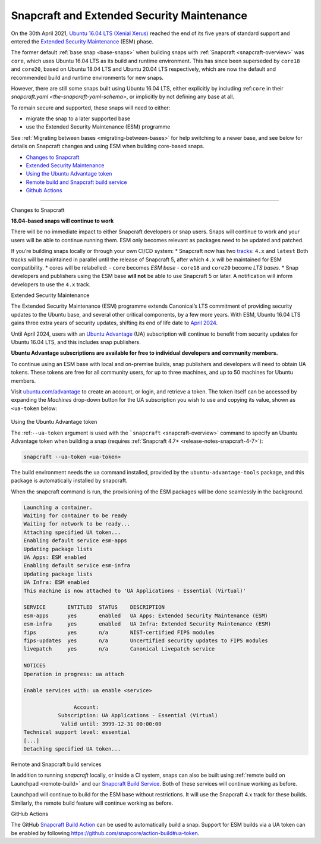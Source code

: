 .. 24297.md

.. _snapcraft-and-extended-security-maintenance:

Snapcraft and Extended Security Maintenance
===========================================

On the 30th April 2021, `Ubuntu 16.04 LTS (Xenial Xerus) <https://releases.ubuntu.com/16.04/>`__ reached the end of its five years of standard support and entered the `Extended Security Maintenance <https://ubuntu.com/security/esm>`__ (ESM) phase.

The former default :ref:`base snap <base-snaps>` when building snaps with :ref:`Snapcraft <snapcraft-overview>` was ``core``, which uses Ubuntu 16.04 LTS as its build and runtime environment. This has since been superseded by ``core18`` and ``core20``, based on Ubuntu 18.04 LTS and Ubuntu 20.04 LTS respectively, which are now the default and recommended build and runtime environments for new snaps.

However, there are still some snaps built using Ubuntu 16.04 LTS, either explicitly by including :ref:``core`` in their `snapcraft.yaml <the-snapcraft-yaml-schema>`, or implicitly by not defining any base at all.

To remain secure and supported, these snaps will need to either:

-  migrate the snap to a later supported base
-  use the Extended Security Maintenance (ESM) programme

See :ref:`Migrating between bases <migrating-between-bases>` for help switching to a newer base, and see below for details on Snapcraft changes and using ESM when building core-based snaps.

-  `Changes to Snapcraft <#snapcraft-and-extended-security-maintenance-heading--changes>`__
-  `Extended Security Maintenance <#snapcraft-and-extended-security-maintenance-heading--esm>`__
-  `Using the Ubuntu Advantage token <#snapcraft-and-extended-security-maintenance-heading--using>`__
-  `Remote build and Snapcraft build service <#snapcraft-and-extended-security-maintenance-heading--launchpad>`__
-  `Github Actions <#snapcraft-and-extended-security-maintenance-heading--github>`__

--------------

.. raw:: html

   <h2 id="snapcraft-and-extended-security-maintenance-heading--changes">

Changes to Snapcraft

.. raw:: html

   </h2>

**16.04-based snaps will continue to work**

There will be no immediate impact to either Snapcraft developers or snap users. Snaps will continue to work and your users will be able to continue running them. ESM only becomes relevant as packages need to be updated and patched.

If you’re building snaps locally or through your own CI/CD system: \* Snapcraft now has two `tracks <https://snapcraft.io/docs/channels#snapcraft-and-extended-security-maintenance-heading--tracks>`__: ``4.x`` and ``latest`` Both tracks will be maintained in parallel until the release of Snapcraft 5, after which ``4.x`` will be maintained for ESM compatibility. \* cores will be relabelled: - ``core`` becomes *ESM base* - ``core18`` and ``core20`` become *LTS bases*. \* Snap developers and publishers using the ESM base **will not** be able to use Snapcraft 5 or later. A notification will inform developers to use the ``4.x`` track.

.. raw:: html

   <h2 id="snapcraft-and-extended-security-maintenance-heading--esm">

Extended Security Maintenance

.. raw:: html

   </h2>

The Extended Security Maintenance (ESM) programme extends Canonical’s LTS commitment of providing security updates to the Ubuntu base, and several other critical components, by a few more years. With ESM, Ubuntu 16.04 LTS gains three extra years of security updates, shifting its end of life date to `April 2024 <https://ubuntu.com/security/esm>`__.

Until April 2024, users with an `Ubuntu Advantage <https://ubuntu.com/advantage>`__ (UA) subscription will continue to benefit from security updates for Ubuntu 16.04 LTS, and this includes snap publishers.

**Ubuntu Advantage subscriptions are available for free to individual developers and community members.**

To continue using an ESM base with local and on-premise builds, snap publishers and developers will need to obtain UA tokens. These tokens are free for all community users, for up to three machines, and up to 50 machines for Ubuntu members.

Visit `ubuntu.com/advantage <https://ubuntu.com/advantage>`__ to create an account, or login, and retrieve a token. The token itself can be accessed by expanding the *Machines* drop-down button for the UA subscription you wish to use and copying its value, shown as ``<ua-token`` below:

.. figure:: https://forum-snapcraft-io.s3.dualstack.us-east-1.amazonaws.com/optimized/2X/5/58e2e7e29918993f259a25b95d67bc51594a3410_2_616x500.png
   :alt: image|616x500


.. raw:: html

   <h2 id="snapcraft-and-extended-security-maintenance-heading--using">

Using the Ubuntu Advantage token

.. raw:: html

   </h2>

The :ref:``--ua-token`` argument is used with the ```snapcraft`` <snapcraft-overview>` command to specify an Ubuntu Advantage token when building a snap (requires :ref:`Snapcraft 4.7+ <release-notes-snapcraft-4-7>`):

.. code:: bash

   snapcraft --ua-token <ua-token>

The build environment needs the ``ua`` command installed, provided by the ``ubuntu-advantage-tools`` package, and this package is automatically installed by snapcraft.

When the snapcraft command is run, the provisioning of the ESM packages will be done seamlessly in the background.

.. code:: no-highlight

   Launching a container.
   Waiting for container to be ready
   Waiting for network to be ready...
   Attaching specified UA token...
   Enabling default service esm-apps
   Updating package lists
   UA Apps: ESM enabled
   Enabling default service esm-infra
   Updating package lists
   UA Infra: ESM enabled
   This machine is now attached to 'UA Applications - Essential (Virtual)'

   SERVICE       ENTITLED  STATUS    DESCRIPTION
   esm-apps      yes       enabled   UA Apps: Extended Security Maintenance (ESM)
   esm-infra     yes       enabled   UA Infra: Extended Security Maintenance (ESM)
   fips          yes       n/a       NIST-certified FIPS modules
   fips-updates  yes       n/a       Uncertified security updates to FIPS modules
   livepatch     yes       n/a       Canonical Livepatch service

   NOTICES
   Operation in progress: ua attach

   Enable services with: ua enable <service>

                   Account:
              Subscription: UA Applications - Essential (Virtual)
               Valid until: 3999-12-31 00:00:00
   Technical support level: essential
   [...]
   Detaching specified UA token...



.. raw:: html

   <h3 id="snapcraft-and-extended-security-maintenance-heading--launchpad">

Remote and Snapcraft build services

.. raw:: html

   </h3>

In addition to running *snapcraft* locally, or inside a CI system, snaps can also be built using :ref:`remote build on Launchpad <remote-build>` and our `Snapcraft Build Service <https://snapcraft.io/build>`__. Both of these services will continue working as before.

Launchpad will continue to build for the ESM base without restrictions. It will use the Snapcraft 4.x track for these builds. Similarly, the remote build feature will continue working as before.

.. raw:: html

   <h3 id="snapcraft-and-extended-security-maintenance-heading--github">

GitHub Actions

.. raw:: html

   </h3>

The GitHub `Snapcraft Build Action <https://github.com/snapcore/action-build>`__ can be used to automatically build a snap. Support for ESM builds via a UA token can be enabled by following https://github.com/snapcore/action-build#ua-token.
